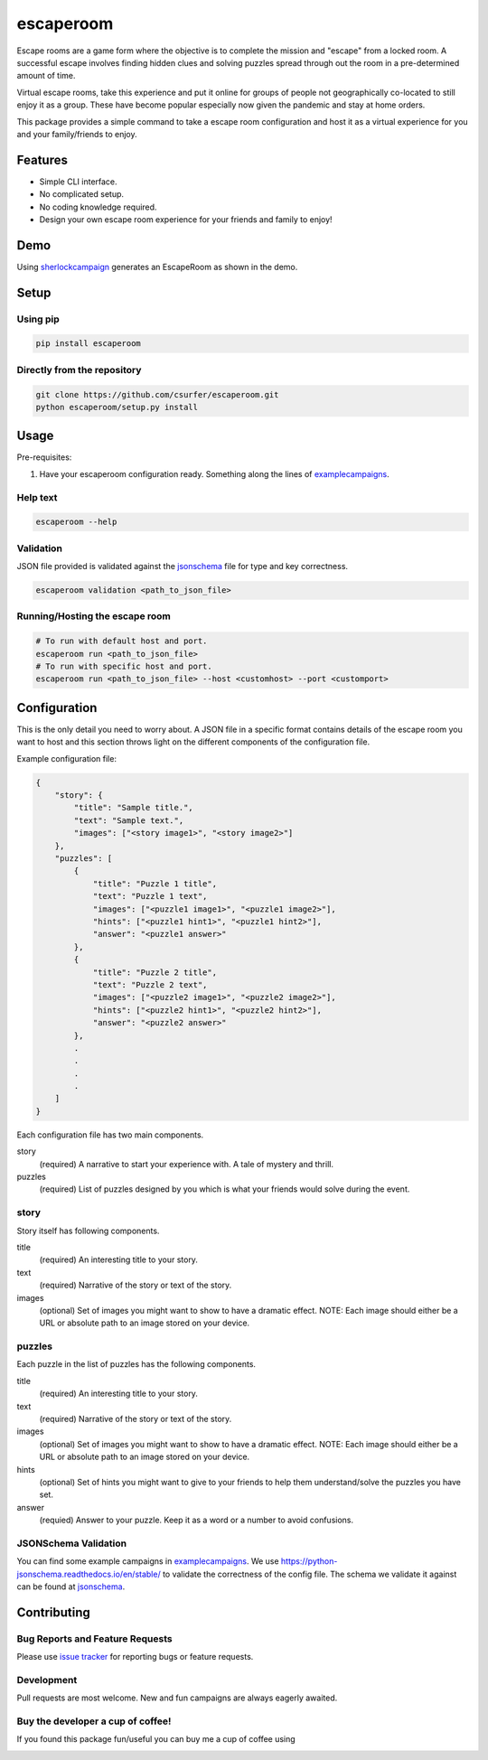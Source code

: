 escaperoom
==========

|pypiv| |pyv| |Licence|

Escape rooms are a game form where the objective is to complete the mission and "escape"
from a locked room. A successful escape involves finding hidden clues and solving puzzles
spread through out the room in a pre-determined amount of time.

Virtual escape rooms, take this experience and put it online for groups of people not
geographically co-located to still enjoy it as a group. These have become popular
especially now given the pandemic and stay at home orders.

This package provides a simple command to take a escape room configuration and host it
as a virtual experience for you and your family/friends to enjoy.

Features
--------

* Simple CLI interface.

* No complicated setup.

* No coding knowledge required.

* Design your own escape room experience for your friends and family to enjoy!

Demo
----

Using `sherlockcampaign`_ generates an EscapeRoom as shown in the demo.

|Demo|

Setup
-----

Using pip
~~~~~~~~~

.. code:: bash

    pip install escaperoom

Directly from the repository
~~~~~~~~~~~~~~~~~~~~~~~~~~~~

.. code:: bash

    git clone https://github.com/csurfer/escaperoom.git
    python escaperoom/setup.py install

Usage
-----

Pre-requisites:

1. Have your escaperoom configuration ready. Something along the lines of `examplecampaigns`_.

Help text
~~~~~~~~~

.. code:: bash

    escaperoom --help

Validation
~~~~~~~~~~

JSON file provided is validated against the `jsonschema`_ file for type and key correctness.

.. code:: bash

    escaperoom validation <path_to_json_file>

Running/Hosting the escape room
~~~~~~~~~~~~~~~~~~~~~~~~~~~~~~~

.. code:: bash

    # To run with default host and port.
    escaperoom run <path_to_json_file>
    # To run with specific host and port.
    escaperoom run <path_to_json_file> --host <customhost> --port <customport>

Configuration
-------------

This is the only detail you need to worry about. A JSON file in a specific format contains
details of the escape room you want to host and this section throws light on the different
components of the configuration file.

Example configuration file:

.. code:: json

    {
        "story": {
            "title": "Sample title.",
            "text": "Sample text.",
            "images": ["<story image1>", "<story image2>"]
        },
        "puzzles": [
            {
                "title": "Puzzle 1 title",
                "text": "Puzzle 1 text",
                "images": ["<puzzle1 image1>", "<puzzle1 image2>"],
                "hints": ["<puzzle1 hint1>", "<puzzle1 hint2>"],
                "answer": "<puzzle1 answer>"
            },
            {
                "title": "Puzzle 2 title",
                "text": "Puzzle 2 text",
                "images": ["<puzzle2 image1>", "<puzzle2 image2>"],
                "hints": ["<puzzle2 hint1>", "<puzzle2 hint2>"],
                "answer": "<puzzle2 answer>"
            },
            .
            .
            .
            .
        ]
    }

Each configuration file has two main components.

story
  (required) A narrative to start your experience with. A tale of mystery and thrill.

puzzles
  (required) List of puzzles designed by you which is what your friends would solve during the event.

story
~~~~~

Story itself has following components.

title
  (required) An interesting title to your story.

text
  (required) Narrative of the story or text of the story.

images
  (optional) Set of images you might want to show to have a dramatic effect. NOTE: Each image should either
  be a URL or absolute path to an image stored on your device.

puzzles
~~~~~~~

Each puzzle in the list of puzzles has the following components.

title
  (required) An interesting title to your story.

text
  (required) Narrative of the story or text of the story.

images
  (optional) Set of images you might want to show to have a dramatic effect. NOTE: Each image should either
  be a URL or absolute path to an image stored on your device.

hints
  (optional) Set of hints you might want to give to your friends to help them understand/solve the
  puzzles you have set.

answer
  (requied) Answer to your puzzle. Keep it as a word or a number to avoid confusions.

JSONSchema Validation
~~~~~~~~~~~~~~~~~~~~~

You can find some example campaigns in `examplecampaigns`_. We use https://python-jsonschema.readthedocs.io/en/stable/
to validate the correctness of the config file. The schema we validate it against can be found at `jsonschema`_.


Contributing
------------

Bug Reports and Feature Requests
~~~~~~~~~~~~~~~~~~~~~~~~~~~~~~~~

Please use `issue tracker`_ for reporting bugs or feature requests.

Development
~~~~~~~~~~~

Pull requests are most welcome. New and fun campaigns are always eagerly awaited.


Buy the developer a cup of coffee!
~~~~~~~~~~~~~~~~~~~~~~~~~~~~~~~~~~

If you found this package fun/useful you can buy me a cup of coffee using

|Donate|

.. |Donate| image:: https://www.paypalobjects.com/webstatic/en_US/i/btn/png/silver-pill-paypal-44px.png
   :target: https://www.paypal.com/cgi-bin/webscr?cmd=_donations&business=3BSBW7D45C4YN&lc=US&currency_code=USD&bn=PP%2dDonationsBF%3abtn_donate_SM%2egif%3aNonHosted

.. _issue tracker: https://github.com/csurfer/escaperoom/issues

.. |Licence| image:: https://img.shields.io/badge/license-MIT-blue.svg
   :target: https://raw.githubusercontent.com/csurfer/escaperoom/master/LICENSE

.. |pypiv| image:: https://img.shields.io/pypi/v/escaperoom.svg
   :target: https://pypi.python.org/pypi/escaperoom

.. |pyv| image:: https://img.shields.io/pypi/pyversions/escaperoom.svg
   :target: https://pypi.python.org/pypi/escaperoom

.. _examplecampaigns: https://github.com/csurfer/escaperoom/tree/main/escaperoom/example_campaigns

.. _sherlockcampaign: https://github.com/csurfer/escaperoom/tree/main/escaperoom/example_campaigns/sherlock.json

.. _jsonschema: https://github.com/csurfer/escaperoom/blob/main/escaperoom/config.schema

.. |Demo| image:: https://i.imgur.com/g3R7TFY.gif
